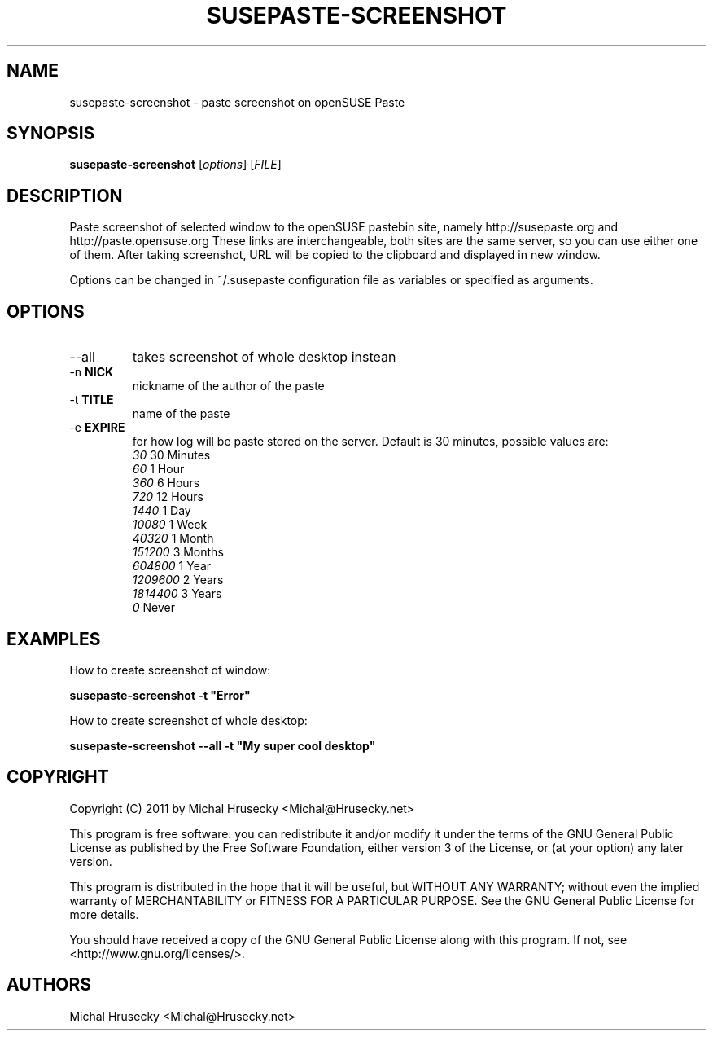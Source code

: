 .TH SUSEPASTE-SCREENSHOT "1" "January 2011" "SUSEpaste 0.4" "User Commands"
.SH NAME
susepaste-screenshot \- paste screenshot on openSUSE Paste
.SH SYNOPSIS
.B susepaste-screenshot
[\fIoptions\fR] [\fIFILE\fR]
.SH DESCRIPTION
.PP
Paste screenshot of selected window to the openSUSE pastebin site, namely
http://susepaste.org and http://paste.opensuse.org These links are
interchangeable, both sites are the same server, so you can use either one of
them. After taking screenshot, URL will be copied to the clipboard and
displayed in new window.
.PP
Options can be changed in ~/.susepaste configuration file as variables or
specified as arguments.
.SH OPTIONS
.TP
--all
takes screenshot of whole desktop instean
.TP
-n \fBNICK\fR
nickname of the author of the paste
.TP
-t \fBTITLE\fR
name of the paste
.TP
-e \fBEXPIRE\fR
for how log will be paste stored on the server. Default is 30 minutes,
possible values are:
     \fI30\fR            30 Minutes
     \fI60\fR             1 Hour
     \fI360\fR            6 Hours
     \fI720\fR           12 Hours
     \fI1440\fR           1 Day
     \fI10080\fR          1 Week
     \fI40320\fR          1 Month
     \fI151200\fR         3 Months
     \fI604800\fR         1 Year
     \fI1209600\fR        2 Years
     \fI1814400\fR        3 Years
     \fI0\fR                Never

.SH EXAMPLES

How to create screenshot of window:

     \fBsusepaste-screenshot -t "Error"\fR

How to create screenshot of whole desktop:

     \fBsusepaste-screenshot --all -t "My super cool desktop"

.SH COPYRIGHT
Copyright (C) 2011 by Michal Hrusecky <Michal@Hrusecky.net>

This program is free software: you can redistribute it and/or modify
it under the terms of the GNU General Public License as published by
the Free Software Foundation, either version 3 of the License, or
(at your option) any later version.

This program is distributed in the hope that it will be useful,
but WITHOUT ANY WARRANTY; without even the implied warranty of
MERCHANTABILITY or FITNESS FOR A PARTICULAR PURPOSE.  See the
GNU General Public License for more details.

You should have received a copy of the GNU General Public License
along with this program.  If not, see <http://www.gnu.org/licenses/>.

.SH AUTHORS
Michal Hrusecky <Michal@Hrusecky.net>

